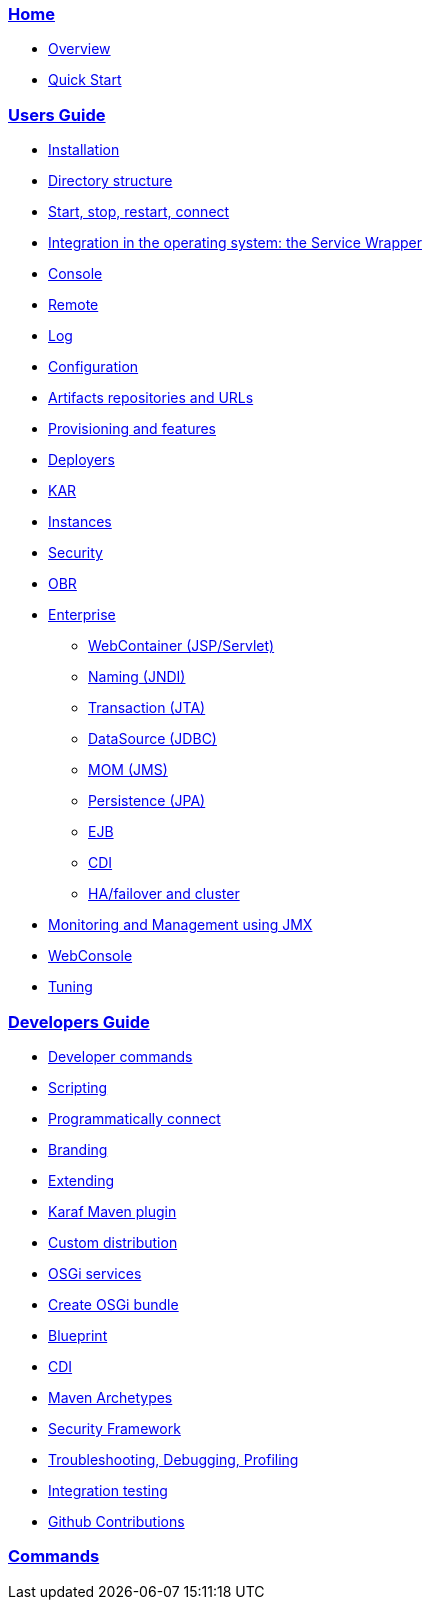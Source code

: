 // 
// Licensed under the Apache License, Version 2.0 (the "License");
// you may not use this file except in compliance with the License.
// You may obtain a copy of the License at
// 
//      http://www.apache.org/licenses/LICENSE-2.0
// 
// Unless required by applicable law or agreed to in writing, software
// distributed under the License is distributed on an "AS IS" BASIS,
// WITHOUT WARRANTIES OR CONDITIONS OF ANY KIND, either express or implied.
// See the License for the specific language governing permissions and
// limitations under the License.
// 

=== link:/index[Home]

* link:/overview[Overview]
* link:/quick*start[Quick Start]

=== link:/users*guide/index[Users Guide]

* link:/users*guide/installation[Installation]
* link:/users*guide/directory*structure[Directory structure]
* link:/users*guide/start*stop[Start, stop, restart, connect]
* link:/users*guide/wrapper[Integration in the operating system: the Service Wrapper]
* link:/users*guide/console[Console]
* link:/users*guide/remote[Remote]
* link:/users*guide/log[Log]
* link:/users*guide/configuration[Configuration]
* link:/users*guide/urls[Artifacts repositories and URLs]
* link:/users*guide/provisioning[Provisioning and features]
* link:/users*guide/deployers[Deployers]
* link:/users*guide/kar[KAR]
* link:/users*guide/instances[Instances]
* link:/users*guide/security[Security]
* link:/users*guide/obr[OBR]
* link:/users*guide/enterprise[Enterprise]
** link:/users*guide/webcontainer[WebContainer (JSP/Servlet)]
** link:/users*guide/jndi[Naming (JNDI)]
** link:/users*guide/jta[Transaction (JTA)]
** link:/users*guide/jdbc[DataSource (JDBC)]
** link:/users*guide/jms[MOM (JMS)]
** link:/users*guide/jpa[Persistence (JPA)]
** link:/users*guide/ejb[EJB]
** link:/users*guide/cdi[CDI]
** link:/users*guide/failover[HA/failover and cluster]
* link:/users*guide/monitoring[Monitoring and Management using JMX]
* link:/users*guide/webconsole[WebConsole]
* link:/users*guide/tuning[Tuning]

=== link:/developers*guide/index[Developers Guide]

* link:/developers*guide/developer*commands[Developer commands]
* link:/developers*guide/scripting[Scripting]
* link:/developers*guide/connect[Programmatically connect]
* link:/developers*guide/branding[Branding]
* link:/developers*guide/extending[Extending]
* link:/developers*guide/karaf*maven*plugin[Karaf Maven plugin]
* link:/developers*guide/custom*distribution[Custom distribution]
* link:/developers*guide/services[OSGi services]
* link:/developers*guide/creating*bundles[Create OSGi bundle]
* link:/developers*guide/blueprint[Blueprint]
* link:/developers*guide/cdi[CDI]
* link:/developers*guide/archetypes[Maven Archetypes]
* link:/developers*guide/security*framework[Security Framework]
* link:/developers*guide/debugging[Troubleshooting, Debugging, Profiling]
* link:/developers*guide/writing*tests[Integration testing]
* link:/developers*guide/github*contributions[Github Contributions]

=== link:/commands/commands[Commands]
